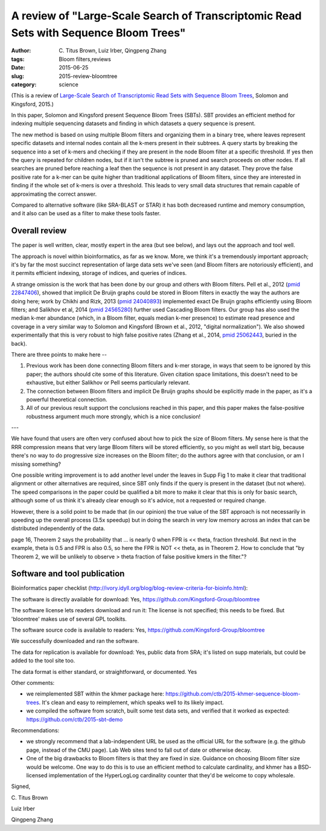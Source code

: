 A review of "Large-Scale Search of Transcriptomic Read Sets with Sequence Bloom Trees"
######################################################################################

:author: C\. Titus Brown, Luiz Irber, Qingpeng Zhang
:tags: Bloom filters,reviews
:date: 2015-06-25
:slug: 2015-review-bloomtree
:category: science

(This is a review of `Large-Scale Search of Transcriptomic Read Sets
with Sequence Bloom Trees
<http://biorxiv.org/content/early/2015/03/26/017087>`__, Solomon and
Kingsford, 2015.)

In this paper, Solomon and Kingsford present Sequence Bloom Trees (SBTs).
SBT provides an efficient method for indexing multiple sequencing
datasets and finding in which datasets a query sequence is present.

The new method is based on using multiple Bloom filters and organizing
them in a binary tree, where leaves represent specific datasets and
internal nodes contain all the k-mers present in their subtrees.  A
query starts by breaking the sequence into a set of k-mers and
checking if they are present in the node Bloom filter at a specific
threshold. If yes then the query is repeated for children nodes, but
if it isn't the subtree is pruned and search proceeds on other
nodes. If all searches are pruned before reaching a leaf then the
sequence is not present in any dataset.  They prove the false positive
rate for a k-mer can be quite higher than traditional applications of
Bloom filters, since they are interested in finding if the whole set
of k-mers is over a threshold. This leads to very small data
structures that remain capable of approximating the correct answer.

Compared to alternative software (like SRA-BLAST or STAR) it has both
decreased runtime and memory consumption, and it also can be used as a
filter to make these tools faster.

Overall review
--------------

The paper is well written, clear, mostly expert in the area (but see below),
and lays out the approach and tool well.

The approach is novel within bioinformatics, as far as we know.  More,
we think it's a tremendously important approach; it's by far the most
succinct representation of large data sets we've seen (and Bloom
filters are notoriously efficient), and it permits efficient indexing,
storage of indices, and queries of indices.

A strange omission is the work that has been done by our group and
others with Bloom filters.  Pell et al., 2012 (`pmid 22847406 <http://www.ncbi.nlm.nih.gov/pubmed/22847406>`__), showed
that implicit De Bruijn graphs could be stored in Bloom filters in
exactly the way the authors are doing here; work by Chikhi and Rizk,
2013 (`pmid 24040893 <http://www.ncbi.nlm.nih.gov/pubmed/24040893>`__) implemented exact De Bruijn graphs efficiently
using Bloom filters; and Salikhov et al, 2014 (`pmid 24565280 <http://www.ncbi.nlm.nih.gov/pubmed/24565280>`__) further
used Cascading Bloom filters.  Our group has also used the median
k-mer abundance (which, in a Bloom filter, equals median k-mer
presence) to estimate read presence and coverage in a very similar way
to Solomon and Kingsford (Brown et al., 2012, "digital
normalization"). We also showed experimentally that this is very
robust to high false positive rates (Zhang et al., 2014, `pmid
25062443 <http://www.ncbi.nlm.nih.gov/pubmed/25062443>`__, buried in the back).

There are three points to make here --

1. Previous work has been done connecting Bloom filters and k-mer storage,
   in ways that seem to be ignored by this paper; the authors should
   cite some of this literature.  Given citation space limitations,
   this doesn't need to be exhaustive, but either Salikhov or Pell seems
   particularly relevant.

2. The connection between Bloom filters and implicit De Bruijn graphs
   should be explicitly made in the paper, as it's a powerful theoretical
   connection.

3. All of our previous result support the conclusions reached in this paper,
   and this paper makes the false-positive robustness argument much more
   strongly, which is a nice conclusion!

---

We have found that users are often very confused about how to pick the
size of Bloom filters.  My sense here is that the RRR compression
means that very large Bloom filters will be stored efficiently, so you
might as well start big, because there's no way to do progressive size
increases on the Bloom filter; do the authors agree with that
conclusion, or am I missing something?

One possible writing improvement is to add another level under the
leaves in Supp Fig 1 to make it clear that traditional alignment or
other alternatives are required, since SBT only finds if the query is
present in the dataset (but not where).  The speed comparisons in the
paper could be qualified a bit more to make it clear that this is only
for basic search, although some of us think it's already clear enough
so it's advice, not a requested or required change.

However, there is a solid point to be made that (in our opinion) the
true value of the SBT approach is not necessarily in speeding up the
overall process (3.5x speedup) but in doing the search in very low
memory across an index that can be distributed independently of the
data.

page 16, Theorem 2 says the probability that ... is nearly 0 when FPR
is << theta, fraction threshold.  But next in the example, theta is
0.5 and FPR is also 0.5, so here the FPR is NOT << theta, as in
Theorem 2.  How to conclude that "by Theorem 2, we will be unlikely to
observe > theta fraction of false positive kmers in the filter."?

Software and tool publication
-----------------------------

Bioinformatics paper checklist (http://ivory.idyll.org/blog/blog-review-criteria-for-bioinfo.html):

The software is directly available for download:
Yes, https://github.com/Kingsford-Group/bloomtree

The software license lets readers download and run it:
The license is not specified; this needs to be fixed.  But 'bloomtree'
makes use of several GPL toolkits.

The software source code is available to readers:
Yes, https://github.com/Kingsford-Group/bloomtree

We successfully downloaded and ran the software.

The data for replication is available for download:
Yes, public data from SRA; it's listed on supp materials, but could
be added to the tool site too.

The data format is either standard, or straightforward, or documented.
Yes

Other comments:

* we reimplemented SBT within the khmer package here:
  https://github.com/ctb/2015-khmer-sequence-bloom-trees.  It's clean and
  easy to reimplement, which speaks well to its likely impact.

* we compiled the software from scratch, built some test data sets,
  and verified that it worked as expected:
  https://github.com/ctb/2015-sbt-demo

Recommendations:

* we strongly recommend that a lab-independent URL be used as the
  official URL for the software (e.g. the github page, instead of the
  CMU page).  Lab Web sites tend to fall out of date or otherwise
  decay.

* One of the big drawbacks to Bloom filters is that they are fixed in
  size. Guidance on choosing Bloom filter size would be welcome.  One
  way to do this is to use an efficient method to calculate
  cardinality, and khmer has a BSD- licensed implementation of the
  HyperLogLog cardinality counter that they'd be welcome to copy
  wholesale.

Signed,

\C. Titus Brown

Luiz Irber

Qingpeng Zhang
